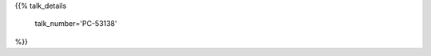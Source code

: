 .. title: PC-53138
.. slug: talk-PC-53138
.. date: 2018-10-08 19:09:13 UTC+04:00
.. type: text
.. template: talk.tmpl



{{% talk_details

    talk_number='PC-53138'

%}}
